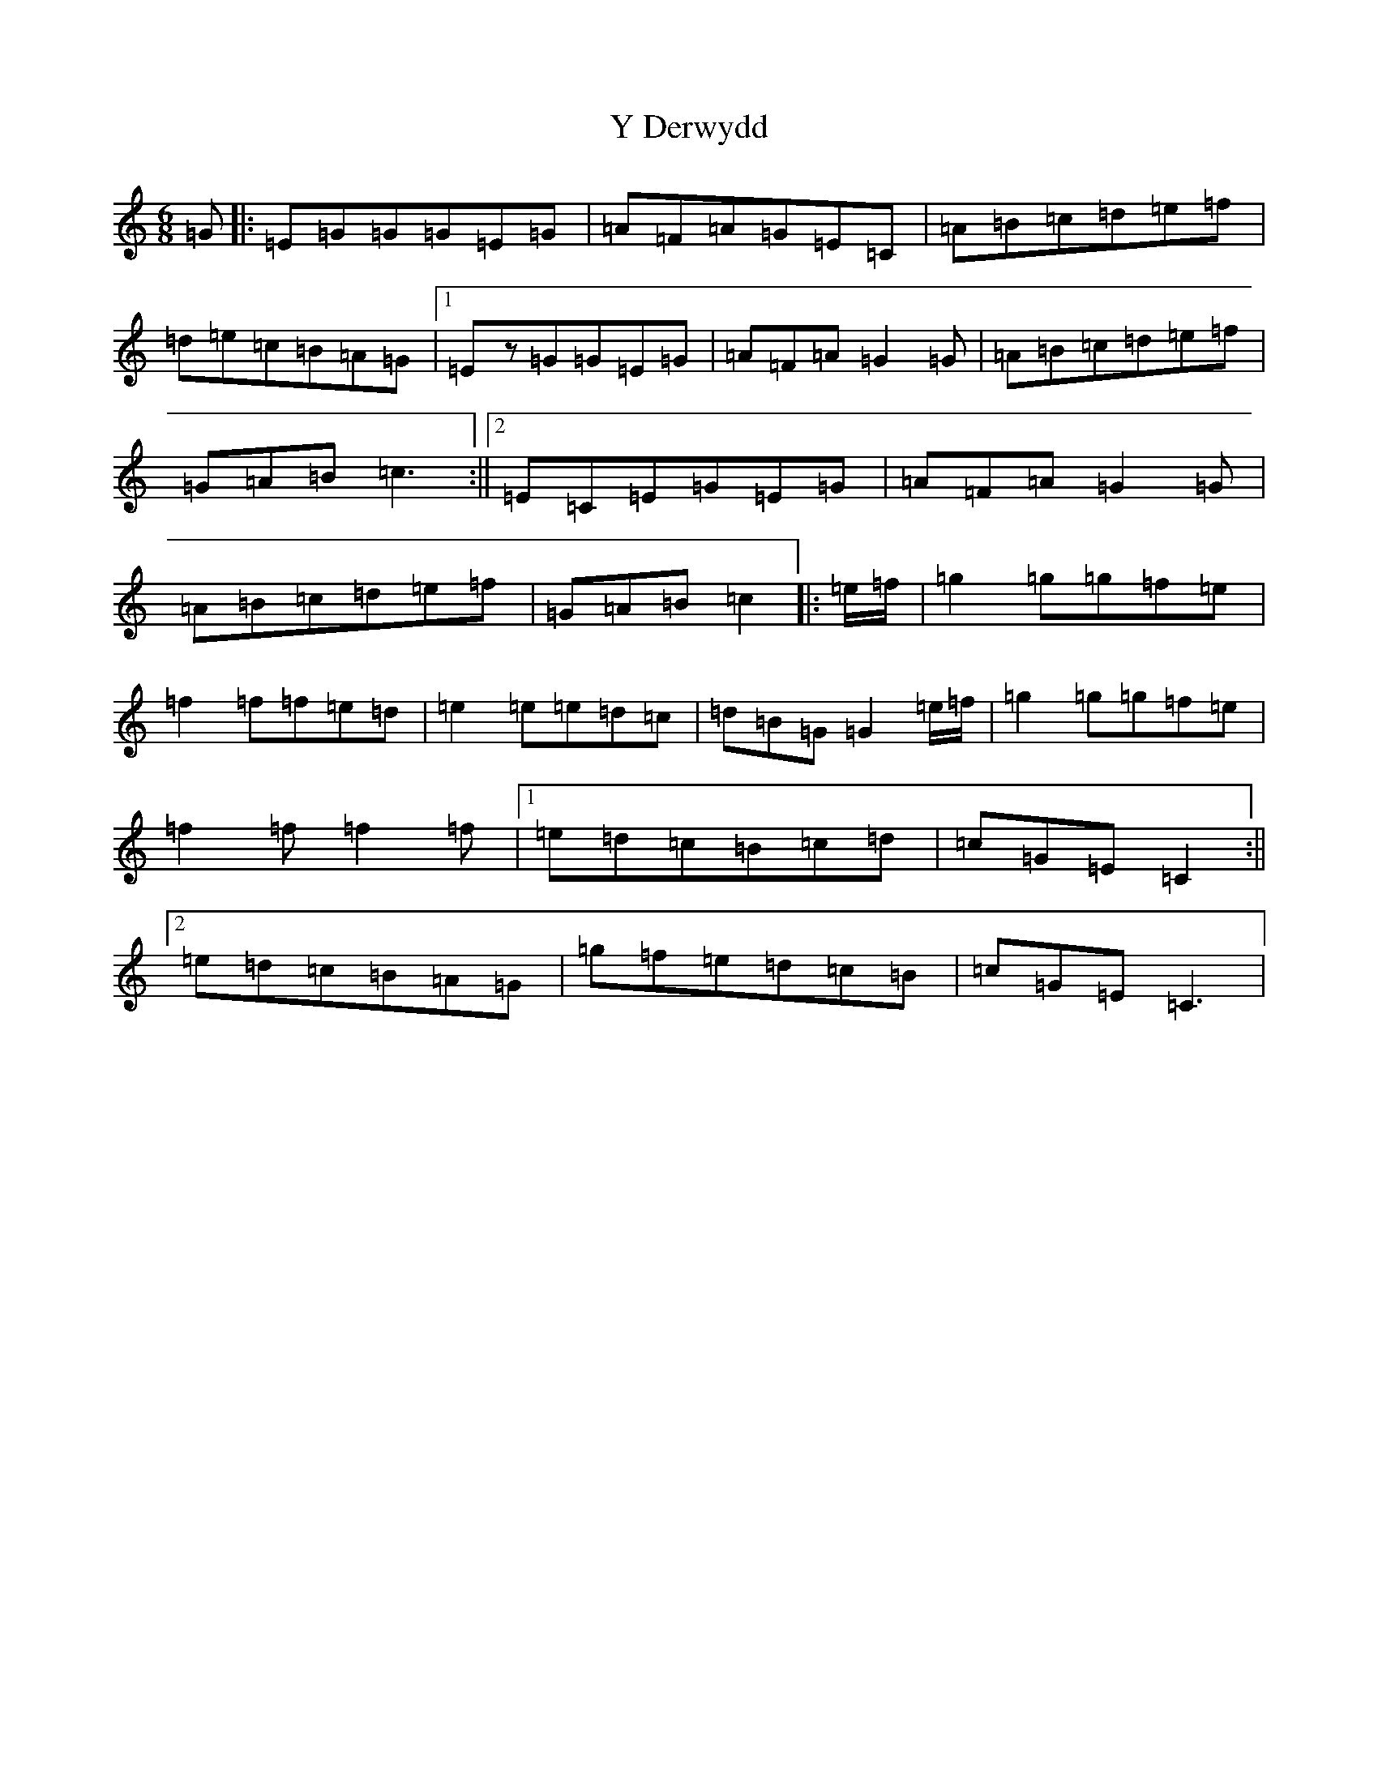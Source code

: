 X: 22798
T: Y Derwydd
S: https://thesession.org/tunes/2985#setting21559
Z: D Major
R: jig
M: 6/8
L: 1/8
K: C Major
=G|:=E=G=G=G=E=G|=A=F=A=G=E=C|=A=B=c=d=e=f|=d=e=c=B=A=G|1=Ez=G=G=E=G|=A=F=A=G2=G|=A=B=c=d=e=f|=G=A=B=c3:||2=E=C=E=G=E=G|=A=F=A=G2=G|=A=B=c=d=e=f|=G=A=B=c2|:=e/2=f/2|=g2=g=g=f=e|=f2=f=f=e=d|=e2=e=e=d=c|=d=B=G=G2=e/2=f/2|=g2=g=g=f=e|=f2=f=f2=f|1=e=d=c=B=c=d|=c=G=E=C2:||2=e=d=c=B=A=G|=g=f=e=d=c=B|=c=G=E=C3|